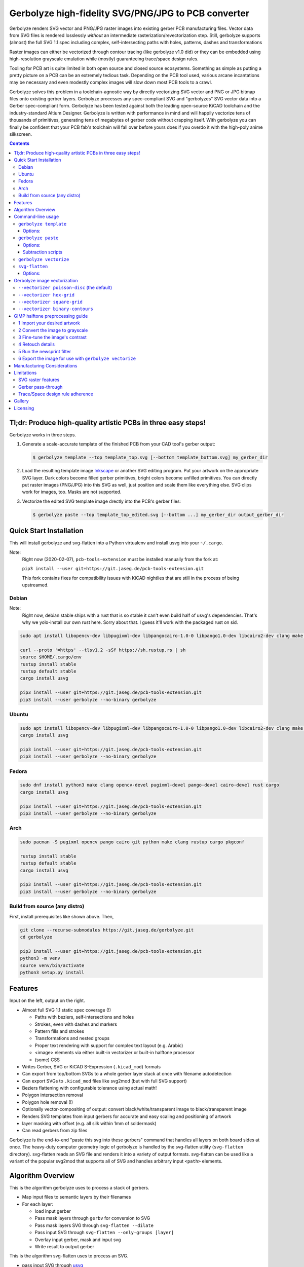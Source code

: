 Gerbolyze high-fidelity SVG/PNG/JPG to PCB converter
====================================================

Gerbolyze renders SVG vector and PNG/JPG raster images into existing gerber PCB manufacturing files. 
Vector data from SVG files is rendered losslessly *without* an intermediate rasterization/revectorization step.
Still, gerbolyze supports (almost) the full SVG 1.1 spec including complex, self-intersecting paths with holes,
patterns, dashes and transformations

Raster images can either be vectorized through contour tracing (like gerbolyze v1.0 did) or they can be embedded using
high-resolution grayscale emulation while (mostly) guaranteeing trace/space design rules.

.. image:: pics/pcbway_sample_02_small.jpg
  :width: 800px

  Drawing by `トーコ Toko <https://twitter.com/fluffy2038/status/1317231121269104640>`__ converted using Gerbolyze and printed at PCBWay.


Tooling for PCB art is quite limited in both open source and closed source ecosystems. Something as simple as putting a
pretty picture on a PCB can be an extremely tedious task. Depending on the PCB tool used, various arcane incantations
may be necessary and even modestly complex images will slow down most PCB tools to a crawl.

Gerbolyze solves this problem in a toolchain-agnostic way by directly vectorizing SVG vector and PNG or JPG bitmap files
onto existing gerber layers. Gerbolyze processes any spec-compliant SVG and "gerbolyzes" SVG vector data into a Gerber
spec-compliant form. Gerbolyze has been tested against both the leading open-source KiCAD toolchain and the
industry-standard Altium Designer. Gerbolyze is written with performance in mind and will happily vectorize tens of
thousands of primitives, generating tens of megabytes of gerber code without crapping itself. With gerbolyze you can
finally be confident that your PCB fab's toolchain will fall over before yours does if you overdo it with the high-poly
anime silkscreen.

.. image:: pics/process-overview.png
  :width: 800px

.. contents::

Tl;dr: Produce high-quality artistic PCBs in three easy steps!
--------------------------------------------------------------

Gerbolyze works in three steps.

1. Generate a scale-accurate template of the finished PCB from your CAD tool's gerber output:
   
   .. code::
        
       $ gerbolyze template --top template_top.svg [--bottom template_bottom.svg] my_gerber_dir

2. Load the resulting template image Inkscape_ or another SVG editing program. Put your artwork on the appropriate SVG
   layer. Dark colors become filled gerber primitives, bright colors become unfilled primitives. You can directly put
   raster images (PNG/JPG) into this SVG as well, just position and scale them like everything else. SVG clips work for
   images, too. Masks are not supported.

3. Vectorize the edited SVG template image drectly into the PCB's gerber files:

   .. code::

        $ gerbolyze paste --top template_top_edited.svg [--bottom ...] my_gerber_dir output_gerber_dir

Quick Start Installation
------------------------

This will install gerbolyze and svg-flatten into a Python virtualenv and install usvg into your ``~/.cargo``.

Note:
    Right now (2020-02-07), ``pcb-tools-extension`` must be installed manually from the fork at:

    ``pip3 install --user git+https://git.jaseg.de/pcb-tools-extension.git``

    This fork contains fixes for compatibility issues with KiCAD nightlies that are still in the process of being
    upstreamed.

Debian
~~~~~~

Note:
    Right now, debian stable ships with a rust that is so stable it can't even build half of usvg's dependencies. That's
    why we yolo-install our own rust here. Sorry about that. I guess it'll work with the packaged rust on sid.

.. code-block:: shell
    
    sudo apt install libopencv-dev libpugixml-dev libpangocairo-1.0-0 libpango1.0-dev libcairo2-dev clang make python3 git python3-wheel curl python3-pip python3-venv

    curl --proto '=https' --tlsv1.2 -sSf https://sh.rustup.rs | sh
    source $HOME/.cargo/env
    rustup install stable
    rustup default stable
    cargo install usvg

    pip3 install --user git+https://git.jaseg.de/pcb-tools-extension.git
    pip3 install --user gerbolyze --no-binary gerbolyze

Ubuntu
~~~~~~

.. code-block:: shell
    
    sudo apt install libopencv-dev libpugixml-dev libpangocairo-1.0-0 libpango1.0-dev libcairo2-dev clang make python3 git python3-wheel curl python3-pip python3-venv cargo
    cargo install usvg

    pip3 install --user git+https://git.jaseg.de/pcb-tools-extension.git
    pip3 install --user gerbolyze --no-binary gerbolyze


Fedora
~~~~~~

.. code-block:: shell
    
    sudo dnf install python3 make clang opencv-devel pugixml-devel pango-devel cairo-devel rust cargo
    cargo install usvg

    pip3 install --user git+https://git.jaseg.de/pcb-tools-extension.git
    pip3 install --user gerbolyze --no-binary gerbolyze
    
Arch
~~~~

.. code-block:: shell

    sudo pacman -S pugixml opencv pango cairo git python make clang rustup cargo pkgconf

    rustup install stable
    rustup default stable
    cargo install usvg

    pip3 install --user git+https://git.jaseg.de/pcb-tools-extension.git
    pip3 install --user gerbolyze --no-binary gerbolyze

Build from source (any distro)
~~~~~~~~~~~~~~~~~~~~~~~~~~~~~~

First, install prerequisites like shown above. Then,

.. code-block:: shell

    git clone --recurse-submodules https://git.jaseg.de/gerbolyze.git
    cd gerbolyze

    pip3 install --user git+https://git.jaseg.de/pcb-tools-extension.git
    python3 -m venv
    source venv/bin/activate
    python3 setup.py install

Features
--------

Input on the left, output on the right.

.. image:: pics/test_svg_readme_composited.png
  :width: 800px

* Almost full SVG 1.1 static spec coverage (!)

  * Paths with beziers, self-intersections and holes
  * Strokes, even with dashes and markers
  * Pattern fills and strokes
  * Transformations and nested groups
  * Proper text rendering with support for complex text layout (e.g. Arabic)
  * <image> elements via either built-in vectorizer or built-in halftone processor
  * (some) CSS

* Writes Gerber, SVG or KiCAD S-Expression (``.kicad_mod``) formats
* Can export from top/bottom SVGs to a whole gerber layer stack at once with filename autodetection
* Can export SVGs to ``.kicad_mod`` files like svg2mod (but with full SVG support)
* Beziers flattening with configurable tolerance using actual math!
* Polygon intersection removal
* Polygon hole removal (!)
* Optionally vector-compositing of output: convert black/white/transparent image to black/transparent image
* Renders SVG templates from input gerbers for accurate and easy scaling and positioning of artwork
* layer masking with offset (e.g. all silk within 1mm of soldermask)
* Can read gerbers from zip files

Gerbolyze is the end-to-end "paste this svg into these gerbers" command that handles all layers on both board sides at
once.  The heavy-duty computer geometry logic of gerbolyze is handled by the svg-flatten utility (``svg-flatten``
directory).  svg-flatten reads an SVG file and renders it into a variety of output formats. svg-flatten can be used like
a variant of the popular svg2mod that supports all of SVG and handles arbitrary input ``<path>`` elements.

Algorithm Overview
------------------

This is the algorithm gerbolyze uses to process a stack of gerbers.

* Map input files to semantic layers by their filenames
* For each layer:

  * load input gerber
  * Pass mask layers through ``gerbv`` for conversion to SVG
  * Pass mask layers SVG through ``svg-flatten --dilate``
  * Pass input SVG through ``svg-flatten --only-groups [layer]`` 
  * Overlay input gerber, mask and input svg
  * Write result to output gerber

This is the algorithm svg-flatten uses to process an SVG.

* pass input SVG through usvg_
* iterate depth-first through resulting SVG.

  * for groups: apply transforms and clip and recurse
  * for images: Vectorize using selected vectorizer
  * for paths:

    * flatten path using Cairo
    * remove self-intersections using Clipper
    * if stroke is set: process dash, then offset using Clipper
    * apply pattern fills
    * clip to clip-path
    * remove holes using Clipper

* for KiCAD S-Expression export: vector-composite results using CavalierContours: subtract each clear output primitive
  from all previous dark output primitives

Command-line usage
------------------

Generate SVG template from Gerber files:

.. code-block:: shell

    gerbolyze template [options] [-t|--top top_side_output.svg] [-b|--bottom ...] input_dir_or.zip

Render design from an SVG made with the template above into a set of gerber files:

.. code-block:: shell

    gerbolyze paste [options] [-t|--top top_side_design.svg] [-b|--bottom ...] input_dir_or.zip output_dir

Use svg-flatten to convert an SVG file into Gerber or flattened SVG:

.. code-block:: shell

    svg-flatten [options] --format [gerber|svg] [input_file.svg] [output_file]

Use svg-flatten to convert an SVG file into the given layer of a KiCAD S-Expression (``.kicad_mod``) file:

.. code-block:: shell

    svg-flatten [options] --format kicad --sexp-layer F.SilkS --sexp-mod-name My_Module [input_file.svg] [output_file]

Use svg-flatten to convert an SVG file into a ``.kicad_mod`` with SVG layers fed into separate KiCAD layers based on
their IDs like the popular ``svg2mod`` is doing:

Note:
    Right now, the input SVG's layers must have *ids* that match up KiCAD's s-exp layer names. Note that when you name
    a layer in Inkscape that only sets a ``name`` attribute, but does not change the ID. In order to change the ID in
    Inkscape, you have to use Inkscape's "object properties" context menu function.

    Also note that svg-flatten expects the layer names KiCAD uses in their S-Expression format. These are *different* to
    the layer names KiCAD exposes in the UI (even though most of them match up!).

    For your convenience, there is an SVG template with all the right layer names and IDs located next to this README.

.. code-block:: shell

    svg-flatten [options] --format kicad --sexp-mod-name My_Module [input_file.svg] [output_file]

``gerbolyze template``
~~~~~~~~~~~~~~~~~~~~~~

Usage: ``gerbolyze template [OPTIONS] INPUT``

Generate SVG template for gerbolyze paste from gerber files.

INPUT may be a gerber file, directory of gerber files or zip file with gerber files

Options:
********
``-t, --top top_layer.svg``
    Top layer output file.

``-b, --bottom bottom_layer.svg``
    Bottom layer output file. --top or --bottom may be given at once. If neither is given, autogenerate filenames.

``--vector | --raster``
    Embed preview renders into output file as SVG vector graphics instead of rendering them to PNG bitmaps. The
    resulting preview may slow down your SVG editor.

``--raster-dpi FLOAT``
    DPI for rastering preview

``--bbox TEXT``
    Output file bounding box. Format: "w,h" to force [w] mm by [h] mm output canvas OR "x,y,w,h" to force [w] mm by [h]
    mm output canvas with its bottom left corner at the given input gerber coördinates.


``gerbolyze paste``
~~~~~~~~~~~~~~~~~~~
(see `below <vectorization_>`__)

Usage: ``gerbolyze paste [OPTIONS] INPUT_GERBERS OUTPUT_GERBERS``

Render vector data and raster images from SVG file into gerbers.

Options:
********

``-t, --top TEXT``
    Top side SVG overlay input file. At least one of this and ``--bottom`` should be given.

``-b, --bottom TEXT``
    Bottom side SVG overlay input file. At least one of this and ``--top`` should be given.

``--layer-top``
    Top side SVG or PNG target layer. Default: Map SVG layers to Gerber layers, map PNG to Silk.

``--layer-bottom``
    Bottom side SVG or PNG target layer. See ``--layer-top``.

``--bbox TEXT``
    Output file bounding box. Format: "w,h" to force [w] mm by [h] mm output canvas OR "x,y,w,h" to force [w] mm by [h]
    mm output canvas with its bottom left corner at the given input gerber coördinates. This **must match the ``--bbox`` value given to
    template**!

``--subtract TEXT``
    Use user subtraction script from argument (see `below <subtraction_script_>`_)

``--no-subtract``
    Disable subtraction (see `below <subtraction_script_>`_)

``--dilate FLOAT``
    Default dilation for subtraction operations in mm (see `below <subtraction_script_>`_)

``--trace-space FLOAT``
    Passed through to svg-flatten, see `below <svg_flatten_>`__.

``--vectorizer TEXT``
    Passed through to svg-flatten, see `its description below <svg_flatten_>`__. Also have a look at `the examples below <vectorization_>`_.

``--vectorizer-map TEXT``
    Passed through to svg-flatten, see `below <svg_flatten_>`__.

``--exclude-groups TEXT``
    Passed through to svg-flatten, see `below <svg_flatten_>`__.


.. _subtraction_script:

Subtraction scripts
*******************

.. image:: pics/subtract_example.png
  :width: 800px

Subtraction scripts tell ``gerbolyze paste`` to remove an area around certain input layers to from an overlay layer.
When a input layer is given in the subtraction script, gerbolyze will dilate (extend outwards) everything on this input
layer and remove it from the target overlay layer. By default, Gerbolyze subtracts the mask layer from the silk layer to
make sure there are no silk primitives that overlap bare copper, and subtracts each input layer from its corresponding
overlay to make sure the two do not overlap. In the picture above you can see both at work: The overlay contains
halftone primitives all over the place. The subtraction script has cut out an area around all pads (mask layer) and all
existing silkscreen. You can turn off this behavior by passing ``--no-subtract`` or pass your own "script".

The syntax of these scripts is:

.. code-block::

    {target layer} -= {source layer} {dilation} [; ...]

The target layer must be ``out.{layer name}`` and the source layer ``in.{layer name}``. The layer names are gerbolyze's
internal layer names, i.e.: ``paste, silk, mask, copper, outline, drill``

The dilation value is optional, but can be a float with a leading ``+`` or ``-``. If given, before subtraction the
source layer's features will be extended by that many mm. If not given, the dilation defaults to the value given by
``--dilate`` if given or 0.1 mm otherwise. To disable dilation, simply pass ``+0`` here.

Multiple commands can be separated by semicolons ``;`` or line breaks.

The default subtraction script is:

.. code-block::

    out.silk -= in.mask
    out.silk -= in.silk+0.5
    out.mask -= in.mask+0.5
    out.copper -= in.copper+0.5

``gerbolyze vectorize``
~~~~~~~~~~~~~~~~~~~~~~~

``gerbolyze vectorize`` is a wrapper provided for compatibility with Gerbolyze version 1. It does nothing more than
internally call ``gerbolyze paste`` with some default arguments set.

.. _svg_flatten:

``svg-flatten``
~~~~~~~~~~~~~~~

Usage: ``svg-flatten [OPTIONS]... [INPUT_FILE] [OUTPUT_FILE]``

Specify ``-`` for stdin/stdout.

Options:
********

``-h, --help``
    Print help and exit

``-v, --version``
    Print version and exit

``-o, --format``
    Output format. Supported: gerber, svg, s-exp (KiCAD S-Expression)

``-p, --precision``
    Number of decimal places use for exported coordinates (gerber: 1-9, SVG: >=0). Note that not all gerber viewers are
    happy with too many digits. 5 or 6 is a reasonable choice.

``--clear-color``
    SVG color to use for "clear" areas (default: white)

``--dark-color``
    SVG color to use for "dark" areas (default: black)

``-d, --trace-space``
    Minimum feature size of elements in vectorized graphics (trace/space) in mm. Default: 0.1mm.

``--no-header``
    Do not export output format header/footer, only export the primitives themselves

``--flatten``
    Flatten output so it only consists of non-overlapping white polygons. This perform composition at the vector level.
    Potentially slow. This defaults to on when using KiCAD S-Exp export because KiCAD does not know polarity or colors.

``--no-flatten``
    Disable automatic flattening for KiCAD S-Exp export

``--dilate``
    Dilate output gerber primitives by this amount in mm. Used for masking out other layers.

``-g, --only-groups``
    Comma-separated list of group IDs to export.

``-b, --vectorizer``
    Vectorizer to use for bitmap images. One of poisson-disc (default), hex-grid, square-grid, binary-contours,
    dev-null. Have a look at `the examples below <vectorization_>`_.

``--vectorizer-map``
    Map from image element id to vectorizer. Overrides --vectorizer.  Format: id1=vectorizer,id2=vectorizer,...

    You can use this to set a certain vectorizer for specific images, e.g. if you want to use both halftone
    vectorization and contour tracing in the same SVG. Note that you can set an ``<image>`` element's SVG ID from within
    Inkscape though the context menu's Object Properties tool.

``--force-svg``
    Force SVG input irrespective of file name

``--force-png``
    Force bitmap graphics input irrespective of file name

``-s, --size``
    Bitmap mode only: Physical size of output image in mm. Format: 12.34x56.78

``--sexp-mod-name``
    Module name for KiCAD S-Exp output. This is a mandatory argument if using S-Exp output.

``--sexp-layer``
    Layer for KiCAD S-Exp output. Defaults to auto-detect layers from SVG layer/top-level group IDs. If given, SVG
    groups and layers are completely ignored and everything is simply vectorized into this layer, though you cna still
    use ``-g`` for group selection.

``-a, --preserve-aspect-ratio``
    Bitmap mode only: Preserve aspect ratio of image. Allowed values are meet, slice. Can also parse full SVG
    preserveAspectRatio syntax.

``--no-usvg``
    Do not preprocess input using usvg (do not use unless you know *exactly* what you're doing)

``--usvg-dpi``
    Passed through to usvg's --dpi, in case the input file has different ideas of DPI than usvg has.

``--scale``
    Scale input svg lengths by this factor.

``-e, --exclude-groups``
    Comma-separated list of group IDs to exclude from export. Takes precedence over --only-groups.

.. _vectorization:

Gerbolyze image vectorization
-----------------------------

Gerbolyze has two built-in strategies to translate pixel images into vector images. One is its built-in halftone
processor that tries to approximate grayscale. The other is its built-in binary vectorizer that traces contours in
black-and-white images. Below are examples for the four options.

The vectorizers can be used in isolation through ``svg-flatten`` with either an SVG input that contains an image or a
PNG/JPG input.

The vectorizer can be controlled globally using the ``--vectorizer`` flag in both ``gerbolyze`` and ``svg-flatten``. It
can also be set on a per-image basis in both using ``--vectorizer-map [image svg id]=[option]["," ...]``.

.. for f in vec_*.png; convert -background white -gravity center $f -resize 500x500 -extent 500x500 (basename -s .png $f)-square.png; end
.. for vec in hexgrid square poisson contours; convert vec_"$vec"_whole-square.png vec_"$vec"_detail-square.png -background transparent -splice 25x0+0+0 +append -chop 25x0+0+0 vec_"$vec"_composited.png; end

``--vectorizer poisson-disc`` (the default) 
~~~~~~~~~~~~~~~~~~~~~~~~~~~~~~~~~~~~~~~~~~~

.. image:: pics/vec_poisson_composited.png
  :width: 800px

``--vectorizer hex-grid``
~~~~~~~~~~~~~~~~~~~~~~~~~

.. image:: pics/vec_hexgrid_composited.png
  :width: 800px

``--vectorizer square-grid``
~~~~~~~~~~~~~~~~~~~~~~~~~~~~

.. image:: pics/vec_square_composited.png
  :width: 800px

``--vectorizer binary-contours``
~~~~~~~~~~~~~~~~~~~~~~~~~~~~~~~~

.. image:: pics/vec_contours_composited.png
  :width: 800px

The binary contours vectorizer requires a black-and-white binary input image. As you can see, like every bitmap tracer
it will produce some artifacts. For artistic input this is usually not too bad as long as the input data is
high-resolution. Antialiased edges in the input image are not only OK, they may even help with an accurate
vectorization.

GIMP halftone preprocessing guide
---------------------------------

Gerbolyze has its own built-in halftone processor, but you can also use the high-quality "newsprint" filter built into
GIMP_ instead if you like. This section will guide you through this. The PNG you get out of this can then be fed into
gerbolyze using ``--vectorizer binary-contours``.

1 Import your desired artwork
~~~~~~~~~~~~~~~~~~~~~~~~~~~~~

Though anime or manga pictures are highly recommended, you can use any image including photographs. Be careful to select
a picture with comparatively low detail that remains recognizable at very low resolution. While working on a screen this
is hard to vizualize, but the grain resulting from the low resolution of a PCB's silkscreen is quite coarse.

.. image:: screenshots/02import02.png
  :width: 800px

2 Convert the image to grayscale
~~~~~~~~~~~~~~~~~~~~~~~~~~~~~~~~

.. image:: screenshots/06grayscale.png
  :width: 800px

3 Fine-tune the image's contrast
~~~~~~~~~~~~~~~~~~~~~~~~~~~~~~~~

To look well on the PCB, contrast is critical. If your source image is in color, you may have lost some contrast during
grayscale conversion. Now is the time to retouch that using the GIMP's color curve tool.

When using the GIMP's newsprint filter, bright grays close to white and dark grays close to black will cause very small
dots that might be beyond your PCB manufacturer's maximum resolution. To control this case, add small steps at the ends
of the grayscale value curve as shown (exaggerated) in the picture below. These steps saturate very bright grays to
white and very dark grays to black while preserving the values in the middle.

.. image:: screenshots/08curve_cut.png
  :width: 800px

4 Retouch details
~~~~~~~~~~~~~~~~~

Therer might be small details that don't look right yet, such as the image's background color or small highlights that
merge into the background now. You can manually change the color of any detail now using the GIMP's flood-fill tool.

If you don't want the image's background to show up on the final PCB at all, just make it black.

Particularly on low-resolution source images it may make sense to apply a blur with a radius similar to the following
newsprint filter's cell size (10px) to smooth out the dot pattern generated by the newsprint filter.

.. image:: screenshots/09retouch.png
  :width: 800px

In the following example, I retouched the highlights in the hair of the character in the picture to make them completely
white instead of light-gray, so they still stand out nicely in the finished picture.

.. image:: screenshots/10retouched.png
  :width: 800px

5 Run the newsprint filter
~~~~~~~~~~~~~~~~~~~~~~~~~~

Now, run the GIMP's newsprint filter, under filters, distorts, newsprint.

The first important settings is the spot size, which should be larger than your PCB's minimum detail size (about 10px
with ``gerbolyze render`` default settings for good-quality silkscreen). In general the cheap and fast standard option of chinese PCB houses will require a larger detail size, but when you order specialty options like large size, 4-layer or non-green color along with a longer turnaround time you'll get much better-quality silk screen.

The second important setting is oversampling, which should be set to four or slightly higher. This improves the result
of the edge reconstruction of ``gerbolyze vectorize``.

.. image:: screenshots/11newsprint.png
  :width: 800px

The following are examples on the detail resulting from the newsprint filter.

.. image:: screenshots/12newsprint.png
  :width: 800px

6 Export the image for use with ``gerbolyze vectorize``
~~~~~~~~~~~~~~~~~~~~~~~~~~~~~~~~~~~~~~~~~~~~~~~~~~~~~~~

Simply export the image as a PNG file. Below are some pictures of the output ``gerbolyze vectorize`` produced for this
example.

.. image:: screenshots/14result_cut.png
  :width: 800px

.. image:: screenshots/15result_cut.png
  :width: 800px

Manufacturing Considerations
----------------------------

The main consideration when designing artwork for PCB processes is the processes' trace/space design rule. The two
things you can do here is one, to be creative with graphical parts of the design and avoid extremely narrow lines,
wedges or other thin features that will not come out well. Number two is to keep detail in raster images several times
larger than the manufacturing processes native capability. For example, to target a trace/space design rule of 100 µm,
the smallest detail in embedded raster graphics should not be much below 1mm.

Gerbolyze's halftone vectorizers have built-in support for trace/space design rules. While they can still produce small
artifacts that violate these rules, their output should be close enough to satifsy board houses and close enough for the
result to look good. The way gerbolyze does this is to clip the halftone cell's values to zero whenevery they get too
small, and to forcefully split or merge two neighboring cells when they get too close. While this process introduces
slight steps at the top and bottom of grayscale response, for most inputs these are not noticeable.

On the other hand, for SVG vector elements as well as for traced raster images, Gerbolyze cannot help with these design
rules. There is no heuristic that would allow Gerbolyze to non-destructively "fix" a design here, so all that's on the
roadmap here is to eventually include a gerber-level design rule checker.

As far as board houses go, I have made good experiences with the popular Chinese board houses. In my experience, JLC
will just produce whatever you send them with little fucks being given about design rule adherence or validity of the
input gerbers. This is great if you just want artistic circuit boards without much of a hassle, and you don't care if
they come out exactly as you imagined. The worst I've had happen was when an older version of gerbolyze generated
polygons with holes assuming standard fill-rule processing. The in the board house's online gerber viewer things looked
fine, and neither did they complain during file review. However, the resulting boards looked completely wrong because
all the dark halftones were missing.

PCBWay on the other hand has a much more rigurous file review process. They <em>will</em> complain when you throw
illegal garbage gerbers at them, and they will helpfully guide you through your design rule violations. In this way you
get much more of a professional service from them and for designs that have to be functional their higher level of
scrutiny definitely is a good thing. For the design you saw in the first picture in this article, I ended up begging
them to just plot my files if it doesn't physically break their machines and to their credit, while they seemed unhappy
about it they did it and the result looks absolutely stunning.

PCBWay is a bit more expensive on their lowest-end offering than JLC, but I found that for anything else (large boards,
multi-layer, gold plating etc.) their prices match. PCBWay offers a much broader range of manufacturing options such as
flexible circuit boards, multi-layer boards, thick or thin substrates and high-temperature substrates.

When in doubt about how your design is going to come out on the board, do not hesitate to contact your board house. Most
of the end customer-facing online PCB services have a number of different factories that do a number of different
fabrication processes for them depending on order parameters. Places like PCBWay have exceptional quality control and
good customer service, but that is mostly focused on the technical aspects of the PCB. If you rely on visual aspects
like silkscreen uniformity or solder mask color that is a strong no concern to everyone else in the electronics
industry, you may find significant variations between manufacturers or even between orders with the same manufacturer
and you may encounter challenges communicating your requirements.

Limitations
-----------

SVG raster features
~~~~~~~~~~~~~~~~~~~

Currently, SVG masks and filters are not supported. Though SVG is marketed as a "vector graphics format", these two
features are really raster primitives that all SVG viewers perform at the pixel level after rasterization. Since
supporting these would likely not end up looking like what you want, it is not a planned feature. If you need masks or
filters, simply export the relevant parts of the SVG as a PNG then include that in your template.

Gerber pass-through
~~~~~~~~~~~~~~~~~~~

Since gerbolyze has to composite your input gerbers with its own output, it has to fully parse and re-serialize them.
gerbolyze uses pcb-tools_ and pcb-tools-extension_ for all its gerber parsing needs. Both seem well-written, but likely
not free of bugs. This means that in rare cases information may get lost during this round trip. Thus, *always* check
the output files for errors before submitting them to production.

Gerbolyze is provided without any warranty, but still please open an issue or `send me an email
<mailto:gerbolyze@jaseg.de>`__ if you find any errors or inconsistencies. 

Trace/Space design rule adherence
~~~~~~~~~~~~~~~~~~~~~~~~~~~~~~~~~

While the grayscale halftone vectorizers do a reasonable job adhering to a given trace/space design rule, they can still
produce small parts of output that violate it. For the contour vectorizer as well as for all SVG primitives, you are
responsible for adhering to design rules yourself as there is no algorithm that gerboyze could use to "fix" its input.

A design rule checker is planned as a future addition to gerbolyze, but is not yet part of it. If in doubt, talk to your
fab and consider doing a test run of your design before ordering assembled boards ;)

Gallery
-------

.. image:: pics/sample3.jpg
  :width: 400px

Licensing
---------

This tool is licensed under the rather radical AGPLv3 license. Briefly, this means that you have to provide users of a
webapp using this tool in the backend with this tool's source.

I get that some people have issues with the AGPL. In case this license prevents you from using this software, please
send me `an email <mailto:agpl.sucks@jaseg.de>`__ and I can grant you an exception. I want this software to be useful to as
many people as possible and I wouldn't want the license to be a hurdle to anyone. OTOH I see a danger of some cheap
board house just integrating a fork into their webpage without providing their changes back upstream, and I want to
avoid that so the default license is still AGPL.

.. _usvg: https://github.com/RazrFalcon/resvg
.. _Inkscape: https://inkscape.org/
.. _pcb-tools: https://github.com/curtacircuitos/pcb-tools
.. _pcb-tools-extension: https://github.com/opiopan/pcb-tools-extension
.. _GIMP: https://gimp.org/
